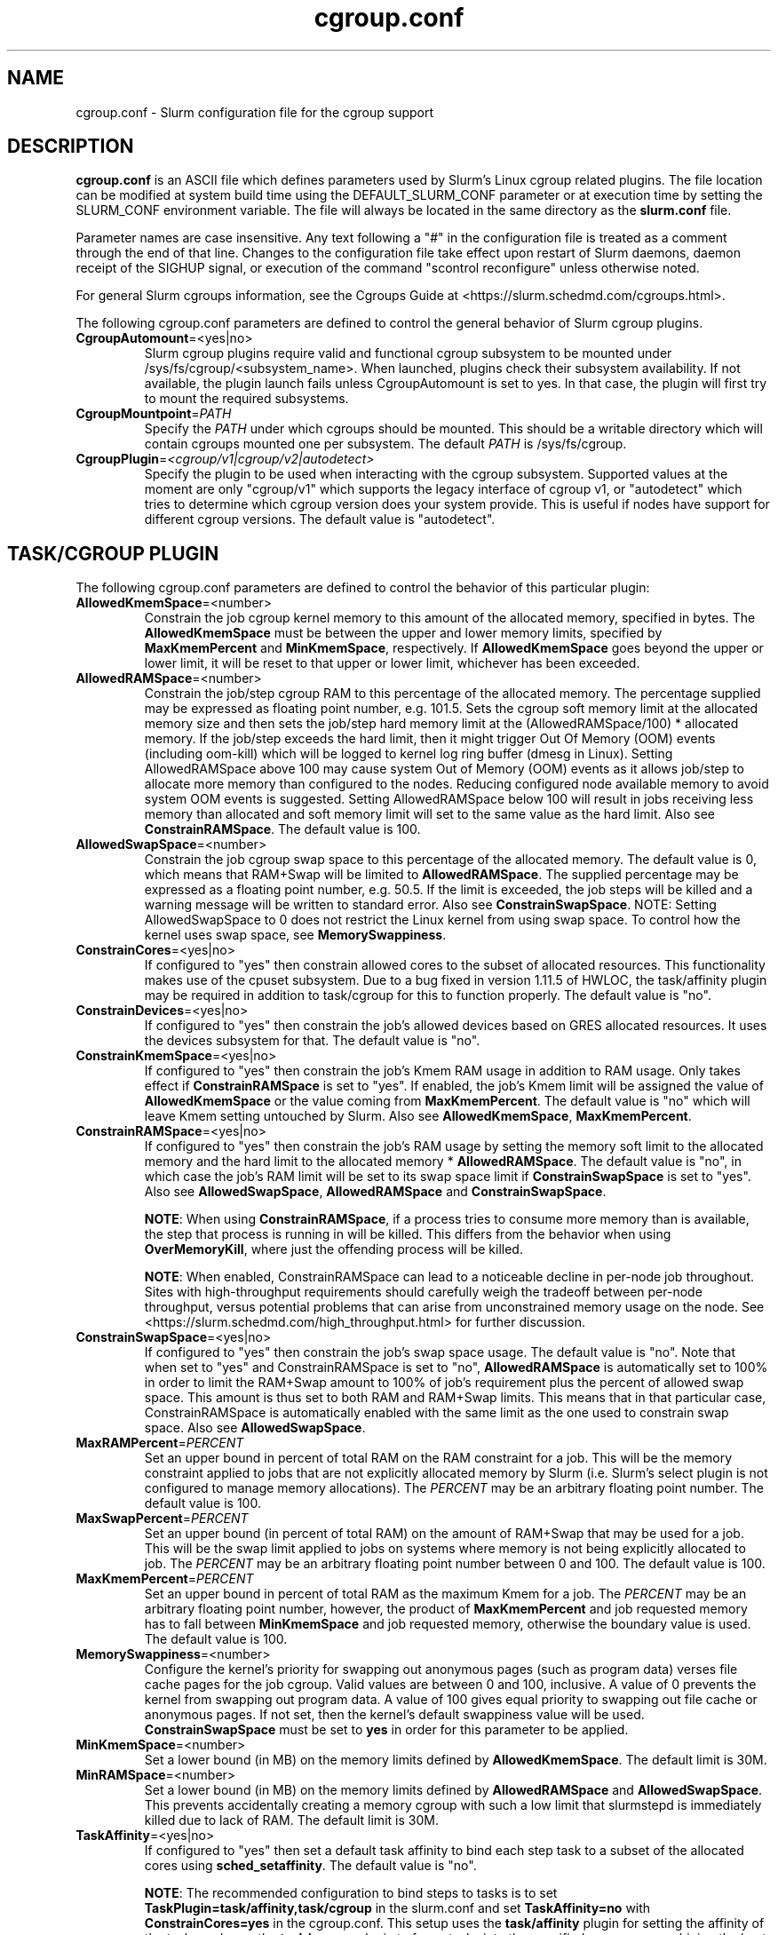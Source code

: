 .TH "cgroup.conf" "5" "Slurm Configuration File" "June 2021" "Slurm Configuration File"

.SH "NAME"
cgroup.conf \- Slurm configuration file for the cgroup support

.SH "DESCRIPTION"

\fBcgroup.conf\fP is an ASCII file which defines parameters used by
Slurm's Linux cgroup related plugins.
The file location can be modified at system build time using the
DEFAULT_SLURM_CONF parameter or at execution time by setting the SLURM_CONF
environment variable. The file will always be located in the
same directory as the \fBslurm.conf\fP file.
.LP
Parameter names are case insensitive.
Any text following a "#" in the configuration file is treated
as a comment through the end of that line.
Changes to the configuration file take effect upon restart of
Slurm daemons, daemon receipt of the SIGHUP signal, or execution
of the command "scontrol reconfigure" unless otherwise noted.

.LP
For general Slurm cgroups information, see the Cgroups Guide at
<https://slurm.schedmd.com/cgroups.html>.

.LP
The following cgroup.conf parameters are defined to control the general behavior
of Slurm cgroup plugins.

.TP
\fBCgroupAutomount\fR=<yes|no>
Slurm cgroup plugins require valid and functional cgroup subsystem to be mounted
under /sys/fs/cgroup/<subsystem_name>.
When launched, plugins check their subsystem availability. If not available,
the plugin launch fails unless CgroupAutomount is set to yes. In that case, the
plugin will first try to mount the required subsystems.

.TP
\fBCgroupMountpoint\fR=\fIPATH\fR
Specify the \fIPATH\fR under which cgroups should be mounted. This
should be a writable directory which will contain cgroups mounted
one per subsystem. The default \fIPATH\fR is /sys/fs/cgroup.

.TP
\fBCgroupPlugin\fR=\fI<cgroup/v1|cgroup/v2|autodetect>\fR
Specify the plugin to be used when interacting with the cgroup subsystem.
Supported values at the moment are only "cgroup/v1" which supports the legacy
interface of cgroup v1, or "autodetect" which tries to determine which
cgroup version does your system provide. This is useful if nodes have support
for different cgroup versions. The default value is "autodetect".

.SH "TASK/CGROUP PLUGIN"

.LP
The following cgroup.conf parameters are defined to control the behavior
of this particular plugin:

.TP
\fBAllowedKmemSpace\fR=<number>
Constrain the job cgroup kernel memory to this amount of the allocated memory,
specified in bytes. The \fBAllowedKmemSpace\fR must be between the upper and
lower memory limits, specified by \fBMaxKmemPercent\fR and \fBMinKmemSpace\fR,
respectively. If \fBAllowedKmemSpace\fR goes beyond the upper or lower limit,
it will be reset to that upper or lower limit, whichever has been exceeded.

.TP
\fBAllowedRAMSpace\fR=<number>
Constrain the job/step cgroup RAM to this percentage of the allocated memory.
The percentage supplied may be expressed as floating point number, e.g. 101.5.
Sets the cgroup soft memory limit at the allocated memory size and then sets the
job/step hard memory limit at the (AllowedRAMSpace/100) * allocated memory. If
the job/step exceeds the hard limit, then it might trigger Out Of Memory (OOM)
events (including oom-kill) which will be logged to kernel log ring buffer
(dmesg in Linux). Setting AllowedRAMSpace above 100 may cause system Out of
Memory (OOM) events as it allows job/step to allocate more memory than
configured to the nodes.  Reducing configured node available memory to avoid
system OOM events is suggested.  Setting AllowedRAMSpace below 100 will result
in jobs receiving less memory than allocated and soft memory limit will set to
the same value as the hard limit.
Also see \fBConstrainRAMSpace\fR.
The default value is 100.

.TP
\fBAllowedSwapSpace\fR=<number>
Constrain the job cgroup swap space to this percentage of the allocated
memory.  The default value is 0, which means that RAM+Swap will be limited
to \fBAllowedRAMSpace\fR. The supplied percentage may be expressed as a
floating point number, e.g. 50.5.  If the limit is exceeded, the job steps
will be killed and a warning message will be written to standard error.
Also see \fBConstrainSwapSpace\fR.
NOTE: Setting AllowedSwapSpace to 0 does not restrict the Linux kernel from
using swap space. To control how the kernel uses swap space, see
\fBMemorySwappiness\fR.

.TP
\fBConstrainCores\fR=<yes|no>
If configured to "yes" then constrain allowed cores to the subset of
allocated resources. This functionality makes use of the cpuset subsystem.
Due to a bug fixed in version 1.11.5 of HWLOC, the task/affinity plugin may be
required in addition to task/cgroup for this to function properly.
The default value is "no".

.TP
\fBConstrainDevices\fR=<yes|no>
If configured to "yes" then constrain the job's allowed devices based on GRES
allocated resources. It uses the devices subsystem for that.
The default value is "no".

.TP
\fBConstrainKmemSpace\fR=<yes|no>
If configured to "yes" then constrain the job's Kmem RAM usage in addition to
RAM usage. Only takes effect if \fBConstrainRAMSpace\fR is set to "yes". If
enabled, the job's Kmem limit will be assigned the value of
\fBAllowedKmemSpace\fR or the value coming from \fBMaxKmemPercent\fR.
The default value is "no" which will leave Kmem setting untouched by Slurm.
Also see \fBAllowedKmemSpace\fR, \fBMaxKmemPercent\fR.

.TP
\fBConstrainRAMSpace\fR=<yes|no>
If configured to "yes" then constrain the job's RAM usage by setting
the memory soft limit to the allocated memory and the hard limit to
the allocated memory * \fBAllowedRAMSpace\fR.  The default value is "no", in
which case the job's RAM limit will be set to its swap space limit if
\fBConstrainSwapSpace\fR is set to "yes".
Also see \fBAllowedSwapSpace\fR, \fBAllowedRAMSpace\fR and
\fBConstrainSwapSpace\fR.

\fBNOTE\fR: When using \fBConstrainRAMSpace\fR, if a process tries to consume
more memory than is available, the step that process is running in will be
killed. This differs from the behavior when using \fBOverMemoryKill\fR,
where just the offending process will be killed.

\fBNOTE\fR: When enabled, ConstrainRAMSpace can lead to a noticeable decline in
per-node job throughout. Sites with high-throughput requirements should
carefully weigh the tradeoff between per-node throughput, versus potential
problems that can arise from unconstrained memory usage on the node. See
<https://slurm.schedmd.com/high_throughput.html> for further discussion.

.TP
\fBConstrainSwapSpace\fR=<yes|no>
If configured to "yes" then constrain the job's swap space usage.
The default value is "no". Note that when set to "yes" and
ConstrainRAMSpace is set to "no", \fBAllowedRAMSpace\fR is automatically set
to 100% in order to limit the RAM+Swap amount to 100% of job's requirement
plus the percent of allowed swap space. This amount is thus set to both
RAM and RAM+Swap limits. This means that in that particular case,
ConstrainRAMSpace is automatically enabled with the same limit as the one
used to constrain swap space.
Also see \fBAllowedSwapSpace\fR.

.TP
\fBMaxRAMPercent\fR=\fIPERCENT\fR
Set an upper bound in percent of total RAM on the RAM constraint for a job.
This will be the memory constraint applied to jobs that are not explicitly
allocated memory by Slurm (i.e. Slurm's select plugin is not configured to manage
memory allocations). The \fIPERCENT\fR may be an arbitrary floating
point number. The default value is 100.

.TP
\fBMaxSwapPercent\fR=\fIPERCENT\fR
Set an upper bound (in percent of total RAM) on the amount of RAM+Swap
that may be used for a job. This will be the swap limit applied to jobs
on systems where memory is not being explicitly allocated to job. The
\fIPERCENT\fR may be an arbitrary floating point number between 0 and 100.
The default value is 100.

.TP
\fBMaxKmemPercent\fR=\fIPERCENT\fR
Set an upper bound in percent of total RAM as the maximum Kmem for a job. The
\fIPERCENT\fR may be an arbitrary floating point number, however, the product
of \fBMaxKmemPercent\fR and job requested memory has to fall between
\fBMinKmemSpace\fR and job requested memory, otherwise the boundary value is
used. The default value is 100.

.TP
\fBMemorySwappiness\fR=<number>
Configure the kernel's priority for swapping out anonymous pages (such as
program data) verses file cache pages for the job cgroup. Valid values are
between 0 and 100, inclusive. A value of 0 prevents the kernel from swapping
out program data. A value of 100 gives equal priority to swapping out file
cache or anonymous pages. If not set, then the kernel's default swappiness
value will be used. \fBConstrainSwapSpace\fR
must be set to \fByes\fR in order for this parameter to be applied.

.TP
\fBMinKmemSpace\fR=<number>
Set a lower bound (in MB) on the memory limits defined by
\fBAllowedKmemSpace\fR. The default limit is 30M.

.TP
\fBMinRAMSpace\fR=<number>
Set a lower bound (in MB) on the memory limits defined by
\fBAllowedRAMSpace\fR and \fBAllowedSwapSpace\fR. This prevents
accidentally creating a memory cgroup with such a low limit that slurmstepd
is immediately killed due to lack of RAM. The default limit is 30M.

.TP
\fBTaskAffinity\fR=<yes|no>
If configured to "yes" then set a default task affinity to bind each step
task to a subset of the allocated cores using \fBsched_setaffinity\fP.
The default value is "no".

\fBNOTE\fR: The recommended configuration to bind steps to tasks is to set
\fBTaskPlugin=task/affinity,task/cgroup\fR in the slurm.conf and set
\fBTaskAffinity=no\fR with \fBConstrainCores=yes\fR in the cgroup.conf.
This setup uses the \fBtask/affinity\fR plugin for setting the affinity of the
tasks and uses the \fBtask/cgroup\fR plugin to fence tasks into the specified
resources, combining the best of both pieces.

\fBNOTE\fR: This feature requires the Portable Hardware Locality (hwloc) library
to be installed.

.SH "DISTRIBUTION\-SPECIFIC NOTES"

.LP
Debian and derivatives (e.g. Ubuntu) usually exclude the memory and memsw (swap)
cgroups by default. To include them, add the following parameters to the kernel
command line: \fBcgroup_enable=memory swapaccount=1\fR
.LP
This can usually be placed in /etc/default/grub inside the
\fBGRUB_CMDLINE_LINUX\fR variable. A command such as update\-grub must be run
after updating the file.

.SH "EXAMPLE"
.TP
\fB/etc/slurm/cgroup.conf\fR:
This example cgroup.conf file shows a configuration that enables the more
commonly used cgroup enforcement mechanisms.

.nf
###
# Slurm cgroup support configuration file.
###
CgroupAutomount=yes
CgroupMountpoint=/sys/fs/cgroup
ConstrainCores=yes
ConstrainDevices=yes
ConstrainKmemSpace=no        #avoid known Kernel issues
ConstrainRAMSpace=yes
ConstrainSwapSpace=yes
TaskAffinity=no              #use task/affinity plugin instead
.fi
.TP
\fB/etc/slurm/slurm.conf\fR:
These are the entries required in \fBslurm.conf\fR to activate the cgroup
enforcement mechanisms. Make sure that the node definitions in your
\fBslurm.conf\fR closely match the configuration as shown by "\fBslurmd -C\fR".
Either MemSpecLimit should be set or RealMemory should be defined with less
than the actual amount of memory for a node to ensure that all system/non-job
processes will have sufficient memory at all times. Sites should also configure
\fBpam_slurm_adopt\fR to ensure users can not escape the cgroups via \fBssh\fR.

.nf
###
# Slurm configuration entries for cgroups
###
ProctrackType=proctrack/cgroup
TaskPlugin=task/cgroup,task/affinity
JobAcctGatherType=jobacct_gather/cgroup #optional for gathering metrics
PrologFlags=Contain                     #X11 flag is also suggested
.fi

.SH "COPYING"
Copyright (C) 2010\-2012 Lawrence Livermore National Security.
Produced at Lawrence Livermore National Laboratory (cf, DISCLAIMER).
.br
Copyright (C) 2010\-2021 SchedMD LLC.
.LP
This file is part of Slurm, a resource management program.
For details, see <https://slurm.schedmd.com/>.
.LP
Slurm is free software; you can redistribute it and/or modify it under
the terms of the GNU General Public License as published by the Free
Software Foundation; either version 2 of the License, or (at your option)
any later version.
.LP
Slurm is distributed in the hope that it will be useful, but WITHOUT ANY
WARRANTY; without even the implied warranty of MERCHANTABILITY or FITNESS
FOR A PARTICULAR PURPOSE.  See the GNU General Public License for more
details.

.SH "SEE ALSO"
.LP
\fBslurm.conf\fR(5)
